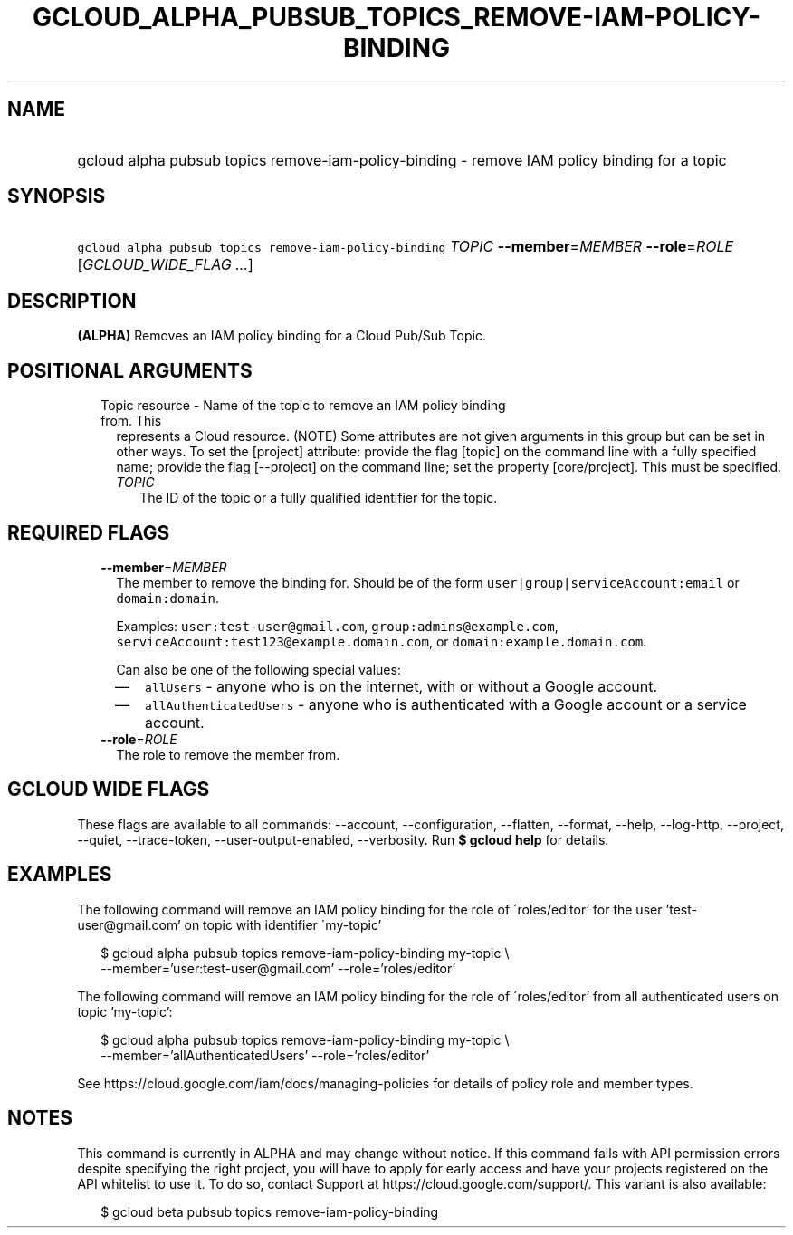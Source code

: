 
.TH "GCLOUD_ALPHA_PUBSUB_TOPICS_REMOVE\-IAM\-POLICY\-BINDING" 1



.SH "NAME"
.HP
gcloud alpha pubsub topics remove\-iam\-policy\-binding \- remove IAM policy binding for a topic



.SH "SYNOPSIS"
.HP
\f5gcloud alpha pubsub topics remove\-iam\-policy\-binding\fR \fITOPIC\fR \fB\-\-member\fR=\fIMEMBER\fR \fB\-\-role\fR=\fIROLE\fR [\fIGCLOUD_WIDE_FLAG\ ...\fR]



.SH "DESCRIPTION"

\fB(ALPHA)\fR Removes an IAM policy binding for a Cloud Pub/Sub Topic.



.SH "POSITIONAL ARGUMENTS"

.RS 2m
.TP 2m

Topic resource \- Name of the topic to remove an IAM policy binding from. This
represents a Cloud resource. (NOTE) Some attributes are not given arguments in
this group but can be set in other ways. To set the [project] attribute: provide
the flag [topic] on the command line with a fully specified name; provide the
flag [\-\-project] on the command line; set the property [core/project]. This
must be specified.

.RS 2m
.TP 2m
\fITOPIC\fR
The ID of the topic or a fully qualified identifier for the topic.


.RE
.RE
.sp

.SH "REQUIRED FLAGS"

.RS 2m
.TP 2m
\fB\-\-member\fR=\fIMEMBER\fR
The member to remove the binding for. Should be of the form
\f5user|group|serviceAccount:email\fR or \f5domain:domain\fR.

Examples: \f5user:test\-user@gmail.com\fR, \f5group:admins@example.com\fR,
\f5serviceAccount:test123@example.domain.com\fR, or
\f5domain:example.domain.com\fR.

Can also be one of the following special values:
.RS 2m
.IP "\(em" 2m
\f5allUsers\fR \- anyone who is on the internet, with or without a Google
account.
.IP "\(em" 2m
\f5allAuthenticatedUsers\fR \- anyone who is authenticated with a Google account
or a service account.
.RE
.RE
.sp

.RS 2m
.TP 2m
\fB\-\-role\fR=\fIROLE\fR
The role to remove the member from.


.RE
.sp

.SH "GCLOUD WIDE FLAGS"

These flags are available to all commands: \-\-account, \-\-configuration,
\-\-flatten, \-\-format, \-\-help, \-\-log\-http, \-\-project, \-\-quiet,
\-\-trace\-token, \-\-user\-output\-enabled, \-\-verbosity. Run \fB$ gcloud
help\fR for details.



.SH "EXAMPLES"

The following command will remove an IAM policy binding for the role of
\'roles/editor' for the user 'test\-user@gmail.com' on topic with identifier
\'my\-topic'

.RS 2m
$ gcloud alpha pubsub topics remove\-iam\-policy\-binding my\-topic \e
    \-\-member='user:test\-user@gmail.com' \-\-role='roles/editor'
.RE

The following command will remove an IAM policy binding for the role of
\'roles/editor' from all authenticated users on topic 'my\-topic':

.RS 2m
$ gcloud alpha pubsub topics remove\-iam\-policy\-binding my\-topic \e
    \-\-member='allAuthenticatedUsers' \-\-role='roles/editor'
.RE

See https://cloud.google.com/iam/docs/managing\-policies for details of policy
role and member types.



.SH "NOTES"

This command is currently in ALPHA and may change without notice. If this
command fails with API permission errors despite specifying the right project,
you will have to apply for early access and have your projects registered on the
API whitelist to use it. To do so, contact Support at
https://cloud.google.com/support/. This variant is also available:

.RS 2m
$ gcloud beta pubsub topics remove\-iam\-policy\-binding
.RE

